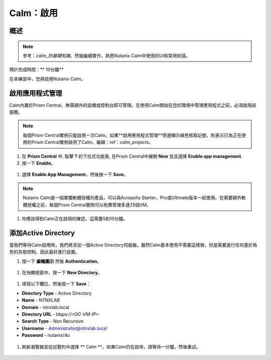 .. _calm_enable：

------------
Calm：啟用
------------

概述
++++++++

.. note:: 參考：`calm_的基礎知識`，然後繼續實作，熟悉Nutanix Calm中使用的UI和常用術語。

預計完成時間：** 10分鐘**

在本練習中，您將啟用Nutanix Calm。

啟用應用程式管理
+++++++++++++++++++++++

Calm內置於Prism Central，無需額外的設備或控制台即可管理。在使用Calm開始在您的環境中管理應用程式之前，必須啟用該服務。

.. note:: 每個Prism Central實例只能啟用一次Calm。如果**啟用應用程式管理**旁邊顯示綠色核取記號，則表示已為正在使用的Prism Central實例啟用了Calm。繼續：ref：`calm_projects`。

#. 在 **Prism Central** 中, 點擊 **?** 的下拉式功能表, 在Prism Central中展開 **New** 並且選擇 **Enable app management**.

#. 按一下 **Enable**。

.. figure :: images / 510enable1.png

#. 選擇 **Enable App Management**，然後按一下 **Save**。

.. note:: Nutanix Calm是一個單獨軟體授權的產品，可以與Acropolis Starter，Pro或Ultimate版本一起使用。在需要額外軟體授權之前，每個Prism Central實例可以免費管理多達25個VM。

.. figure :: images / 510enable2.png

#. 你應該得到Calm正在啟用的確認，這需要5到10分鐘。

.. figure :: images / 510enable3.png

添加Active Directory
+++++++++++++++++++++++

當我們等待Calm啟用時，我們將添加一個Active Directory伺服器。雖然Calm基本使用不需要這樣做，但是需要進行任何基於角色的存取控制，因此最好進行設置。

#.  按一下 **齒輪圖示** 然後 **Authentication**。

.. figure :: images / 510enable4.png

#. 在快顯視窗中，按一下 **New Directory**。

.. figure :: images / 510enable5.png

#. 填寫以下欄位，然後按一下 **Save**：

- **Directory Type** - Active Directory
- **Name** - NTNXLAB
- **Domain** - ntnxlab.local
- **Directory URL** - ldaps://*<DC-VM-IP>*
- **Search Type** - Non Recursive
- **Username** - Administrator@ntnxlab.local
- **Password** - nutanix/4u

.. figure :: images / 510enable6.png

#. 刷新瀏覽器並從巡覽列中選擇 ** Calm **。如果Calm仍在啟用，請等待一分鐘，然後重試。

.. figure:: images/510enable7.png
